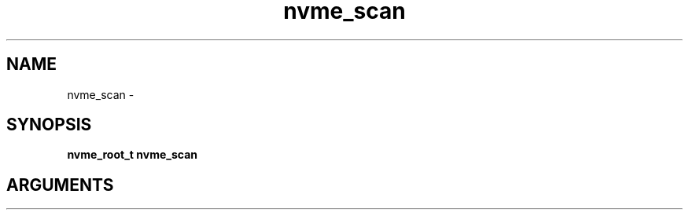 .TH "nvme_scan" 2 "nvme_scan" "February 2020" "libnvme Manual"
.SH NAME
nvme_scan \-
.SH SYNOPSIS
.B "nvme_root_t" nvme_scan
.SH ARGUMENTS
